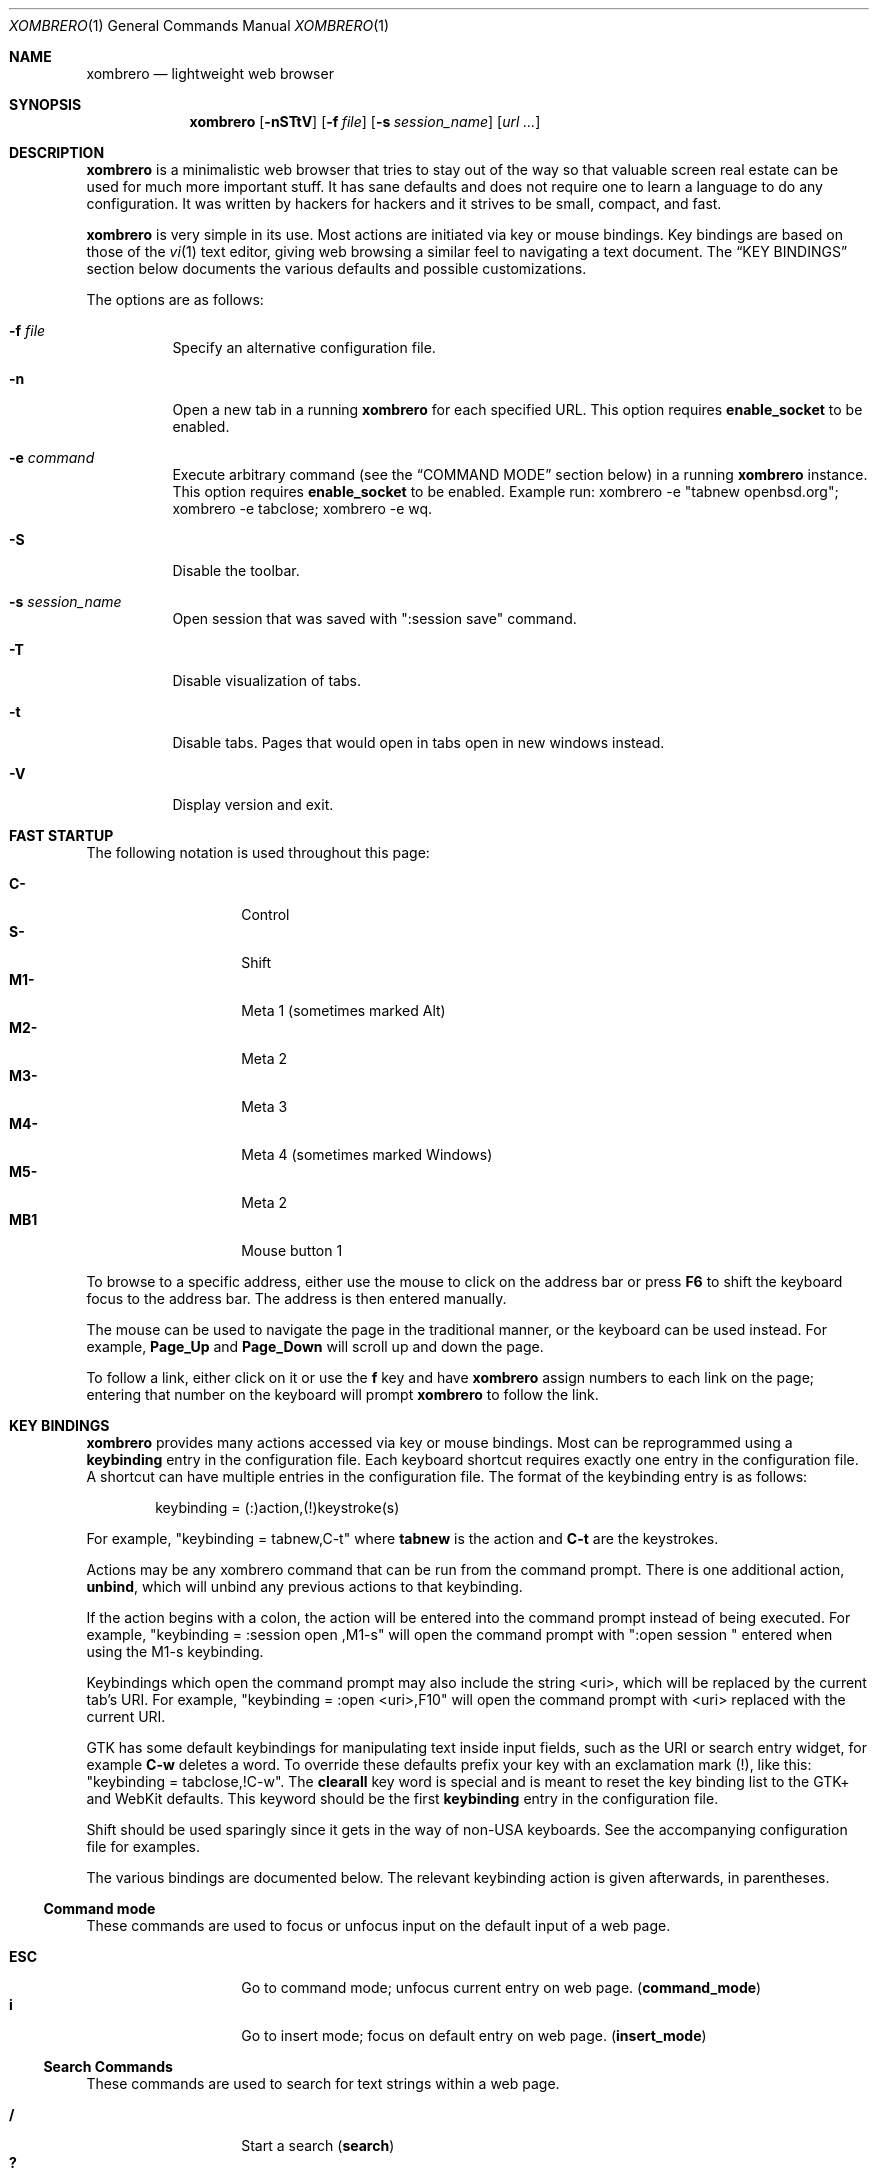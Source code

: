 .\" Copyright (c) 2010, 2011, 2012 Marco Peereboom <marco@peereboom.us>
.\" Copyright (c) 2011 Jason McIntyre <jmc@openbsd.org>
.\" Copyright (c) 2012 Josh Rickmar <jrick@devio.us>
.\"
.\" Permission to use, copy, modify, and distribute this software for any
.\" purpose with or without fee is hereby granted, provided that the above
.\" copyright notice and this permission notice appear in all copies.
.\"
.\" THE SOFTWARE IS PROVIDED "AS IS" AND THE AUTHOR DISCLAIMS ALL WARRANTIES
.\" WITH REGARD TO THIS SOFTWARE INCLUDING ALL IMPLIED WARRANTIES OF
.\" MERCHANTABILITY AND FITNESS. IN NO EVENT SHALL THE AUTHOR BE LIABLE FOR
.\" ANY SPECIAL, DIRECT, INDIRECT, OR CONSEQUENTIAL DAMAGES OR ANY DAMAGES
.\" WHATSOEVER RESULTING FROM LOSS OF USE, DATA OR PROFITS, WHETHER IN AN
.\" ACTION OF CONTRACT, NEGLIGENCE OR OTHER TORTIOUS ACTION, ARISING OUT OF
.\" OR IN CONNECTION WITH THE USE OR PERFORMANCE OF THIS SOFTWARE.
.\"
.Dd $Mdocdate: August 23 2012 $
.Dt XOMBRERO 1
.Os
.Sh NAME
.Nm xombrero
.Nd lightweight web browser
.Sh SYNOPSIS
.Nm xombrero
.Bk -words
.Op Fl nSTtV
.Op Fl f Ar file
.Op Fl s Ar session_name
.Op Ar url ...
.Ek
.Sh DESCRIPTION
.Nm
is a minimalistic web browser that tries to stay out of the way so that
valuable screen real estate can be used for much more important stuff.
It has sane defaults and does not require one to learn a language to do any
configuration.
It was written by hackers for hackers
and it strives to be small, compact, and fast.
.Pp
.Nm
is very simple in its use.
Most actions are initiated via key or mouse bindings.
Key bindings are based on those of the
.Xr vi 1
text editor,
giving web browsing a similar feel to navigating a text document.
The
.Sx KEY BINDINGS
section below documents the various defaults and possible customizations.
.Pp
The options are as follows:
.Bl -tag -width Ds
.It Fl f Ar file
Specify an alternative configuration file.
.It Fl n
Open a new tab in a running
.Nm
for each specified URL.
This option requires
.Cm enable_socket
to be enabled.
.It Fl e Ar command
Execute arbitrary command (see the
.Sx COMMAND MODE
section below) in a running
.Nm
instance. This option requires
.Cm enable_socket
to be enabled. Example run: xombrero -e "tabnew openbsd.org"; xombrero -e
tabclose; xombrero -e wq.
.It Fl S
Disable the toolbar.
.It Fl s Ar session_name
Open session that was saved with ":session save" command.
.It Fl T
Disable visualization of tabs.
.It Fl t
Disable tabs.
Pages that would open in tabs open in new windows instead.
.It Fl V
Display version and exit.
.El
.Sh FAST STARTUP
The following notation is used throughout this page:
.Pp
.Bl -tag -width Ds -offset indent -compact
.It Cm C-
Control
.It Cm S-
Shift
.It Cm M1-
Meta 1 (sometimes marked Alt)
.It Cm M2-
Meta 2
.It Cm M3-
Meta 3
.It Cm M4-
Meta 4 (sometimes marked Windows)
.It Cm M5-
Meta 2
.It Cm MB1
Mouse button 1
.El
.Pp
To browse to a specific address,
either use the mouse to click on the address bar
or press
.Cm F6
to shift the keyboard focus to the address bar.
The address is then entered manually.
.Pp
The mouse can be used to navigate the page in the traditional manner,
or the keyboard can be used instead.
For example,
.Cm Page_Up
and
.Cm Page_Down
will scroll up and down the page.
.Pp
To follow a link,
either click on it or use the
.Cm f
key and have
.Nm
assign numbers to each link on the page;
entering that number on the keyboard will prompt
.Nm
to follow the link.
.Sh KEY BINDINGS
.Nm
provides many actions accessed via key or mouse bindings.
Most can be reprogrammed using a
.Cm keybinding
entry in the configuration file.
Each keyboard shortcut requires exactly one entry in the configuration file.
A shortcut can have multiple entries in the configuration file.
The format of the keybinding entry is as follows:
.Pp
.D1 keybinding = (:)action,(!)keystroke(s)
.Pp
For example, "keybinding = tabnew,C-t" where
.Cm tabnew
is the action and
.Cm C-t
are
the keystrokes.
.Pp
Actions may be any xombrero command that can be run from the command
prompt.
There is one additional action,
.Cm unbind ,
which will unbind any previous actions to that keybinding.
.Pp
If the action begins with a colon, the action will be entered into the
command prompt instead of being executed.
For example, "keybinding = :session open ,M1-s" will open the command
prompt with ":open session " entered when using the M1-s keybinding.
.Pp
Keybindings which open the command prompt may also include the string
<uri>, which will be replaced by the current tab's URI.
For example, "keybinding = :open <uri>,F10" will open the command
prompt with <uri> replaced with the current URI.
.Pp
GTK has some default keybindings for manipulating text inside input
fields, such as the URI or search entry widget, for example
.Cm C-w
deletes a word. To override these defaults prefix your key with an
exclamation mark (!), like this: "keybinding = tabclose,!C-w".
The
.Cm clearall
key word is special and is meant to reset the key binding list to the GTK+
and WebKit defaults.
This keyword should be the first
.Cm keybinding
entry in the configuration file.
.Pp
Shift should be used sparingly since it gets in the way of non-USA keyboards.
See the accompanying configuration file for examples.
.Pp
The various bindings are documented below.
The relevant keybinding action is given afterwards, in parentheses.
.Ss Command mode
These commands are used to focus or unfocus input on the default input of a web
page.
.Pp
.Bl -tag -width Ds -offset indent -compact
.It Cm ESC
Go to command mode; unfocus current entry on web page.
.Pq Cm command_mode
.It Cm i
Go to insert mode; focus on default entry on web page.
.Pq Cm insert_mode
.El
.Ss Search Commands
These commands are used to search for text strings within a web page.
.Pp
.Bl -tag -width Ds -offset indent -compact
.It Cm /
Start a search
.Pq Cm search
.It Cm \&?
Start a backwards search
.Pq Cm searchb
.It Cm n
Next item matching search
.Pq Cm searchnext
.It Cm N
Previous item matching search
.Pq Cm searchprev
.El
.Ss Focus Commands
These commands are used to shift the focus of
.Nm
from one area to another.
.Pp
.Bl -tag -width Ds -offset indent -compact
.It Cm F6
Focus on address bar
.Pq Cm focusaddress
.It Cm F7
Focus on search entry
.Pq Cm focussearch
.El
.Ss Command Aliases
These commands allow the user to map specific actions to specific keys.
.Pp
.Bl -tag -width Ds -offset indent -compact
.It Cm F1
Alias for "help"
.It Cm F2
Alias for "proxy toggle"
.It Cm F4
Alias for "toplevel toggle"
.El
.Ss Prompt Aliases
These commands allow the user to open a prompt.
These can be useful when the
.Fl S
option is used.
.Pp
.Bl -tag -width Ds -offset indent -compact
.It Cm F9
Alias for ":open "
.It Cm F10
Alias for ":open <uri>"
.It Cm F11
Alias for ":tabnew "
.It Cm F12
Alias for ":tabnew <uri>"
.El
.Ss Navigation Commands
These commands allow the user to navigate web pages and,
to some extent,
control the browser.
.Pp
.Bl -tag -width "Space, C-f, PageDownXXX" -offset indent -compact
.It Cm F5, C-r, C-l
Reload page
.Pq Cm reload
.It Cm BackSpace, M-Left
Previous page
.Pq Cm goback
.It Cm S-BackSpace, M-Right
Forward page
.Pq Cm goforward
.It Cm j, Down
Next line on page
.Pq Cm scrolldown
.It Cm k, Up
Previous line on page
.Pq Cm scrollup
.It Cm G, End
Bottom of page
.Pq Cm scrollbottom
.It Cm gg, Home
Top of page
.Pq Cm scrolltop
.It Cm Space, C-f, PageDown
Page down
.Pq Cm scrollpagedown
.It Cm C-b, Page_Up
Page up
.Pq Cm scrollpageup
.It Cm l, Right
Page right
.Pq Cm scrollright
.It Cm h, Left
Page left
.Pq Cm scrollleft
.It Cm $
Page far right
.Pq Cm scrollfarright
.It Cm 0
Page far left
.Pq Cm scrollfarleft
.It Cm M-f
Favorites
.Pq Cm fav
.It Cm M-j
Cookie jar
.Pq Cm cookiejar
.It Cm M-d
Download manager
.Pq Cm dl
.It Cm C-p
Print page
.Pq Cm print
.It Cm M-h
Global history
.Pq Cm history
.It Cm C-j
Toggle JavaScript enabled for FQDN
.Pq Cm js
.It Cm C-s
Toggle source view
.Pq Cm togglesrc
.It Cm M-c
Toggle cookie enabled for FQDN
.Pq Cm cookie
.It Cm M-p
Toggle plugins enabled for FQDN
.Pq Cm plugin
.El
.Ss Tab Manipulation
.Nm
supports tabbed browsing.
That is, web pages may be opened in separate tabs,
allowing the user to quickly move from one page to another,
and back.
These commands then are used to create, destroy, and move between tabs.
.Pp
.Bl -tag -width "C-plus, C-equalXXX" -offset indent -compact
.It Cm C-MB1
Open new tab with the clicked link
.It Cm C-t
Create new tab with focus in URL entry
.Pq Cm tabnew
.It Cm C-T
Create new tab with focus in URL entry as the last tab in the browser
.Pq Cm 999tabnew
.It Cm C-w
Destroy current tab
.Pq Cm tabclose
.It Cm U
Undo close tab
.Pq Cm tabundoclose
.It Cm C-Left, C-Page_Up
Go to the previous tab
.Pq Cm tabprevious
.It Cm C-Right, C-Page_Down
Go to the next tab
.Pq Cm tabnext
.It Cm C-[1..9]
Jump to page
.Ar N
.Pq Cm tabnext [1..9]
.It Cm C-<
Jump to first page
.Pq Cm tabfirst
.It Cm C->
Jump to last page
.Pq Cm tablast
.It Cm C-minus
Zoom out by 4%
.Pq Cm focusout
.It Cm C-plus, C-equal
Zoom in by 4%
.Pq Cm focusin
.It Cm C-0
Set zoom level to 100%
.Pq Cm focusreset
.El
.Ss Yanking and pasting
These commands copy and paste text to and from the clipboard.
.Pp
.Bl -tag -width Ds -offset indent -compact
.It Cm p
Paste the contents of the clipboard into the address bar
.Pq Cm pasteuricur
.It Cm P
Paste the contents of the clipboard into a new tab
.Pq Cm pasteurinew
.It Cm y
Yank the current URL into the clipboard
.Pq Cm yankuri
.El
.Ss Hyperlink Following
This allows the user to follow hyperlinks
without using a mouse.
Enter the corresponding number to follow the link.
Alternatively one can type the name of the link and when there are no more
possibilities
.Nm
will follow the link.
.Pp
.Bl -tag -width Ds -offset indent -compact
.It Cm f, '.'
Highlight all links and prefix them with a number.
.Pq Cm hinting
.It Cm F, ','
Highlight all links and prefix them with a number but open in a new tab.
.Pq Cm hinting_newtab
.El
.Ss Exiting
Commands to exit the browser.
.Pp
.Bl -tag -width Ds -offset indent -compact
.It Cm C-q
Quit
.Pq Cm quitall
.El
.Ss Low-Contrast Color Scheme
These commands toggle the page style between the default CSS and a
low-contrast color scheme with light grey text on a dark grey background.
If the
.Cm userstyle
setting is changed, that stylesheet will be used instead of the
low-contrast color scheme.
.Pp
.Bl -tag -width Ds -offset indent -compact
.It Cm s
Toggle the current tab's style.
.Pq Cm userstyle
.It Cm S
Toggle the global page style mode.
Will also affect new tabs.
.Pq Cm userstyle_global
.El
.Ss Insert-mode commands
The following commands are only available when editing an input-field
.Pp
.Bl -tag -width Ds -offset indent -compact
.It Cm C-i
Edit the contents of the currently active input-element in an external editor.
.Pq Cm editelement
.El
.Sh COMMAND MODE
Command mode works in a similar fashion to the
.Xr vi 1
editor;
it is entered by typing a colon and exited by pressing Esc.
The commands and their descriptions are listed below.
.Bl -tag -width Ds -offset indent
.It Cm about , version
Display the About page.
.It Cm buffers , ls , tabs
Display the currently opened tabs and let the user switch tabs by typing
the tab number or by using the mouse.
.It Cm ca
Display CA certificates.
.It Cm cert , cert show
Download and display certificates of the domain on current tab.
.It Cm cert save
Save certificate into a local store.
The next time the site is visited it is compared against the store.
If the certificate matches,
the address bar will be blue;
if it doesn't the bar will be red.
.It Cm cookie
The
.Cm cookie
command is used to manipulate the cookie whitelist.
Used by itself it expands to
.Cm cookie show all .
.It Cm cookiejar
Show cookie jar contents.
.It Cm cookie purge
Remove all cookies from the cookie jar.
.It Cm cookie save, cookie save fqdn
Save the current fully qualified domain name (FQDN)
to the persistent whitelist.
For example,
the www.peereboom.us domain would result in saving www.peereboom.us.
.It Cm cookie save domain
Save the top level domain name to the persistent whitelist.
For example,
the www.peereboom.us domain would result in saving .peereboom.us.
.Pp
This action enables cookies if it is currently disabled for this entry.
.It Cm cookie show all
Show all persistent and session entries in the cookie whitelist.
.It Cm cookie show persistent
Show all persistent entries in the cookie whitelist.
.It Cm cookie show session
Show all session entries in the cookie whitelist.
.It Cm cookie toggle domain
Toggle cookie support for the current top level domain.
.It Cm cookie toggle, cookie toggle fqdn
Toggle cookie support for the current FQDN.
.It Cm dl
Show download manager.
.It Cm encoding Op Ar encoding
Set the current tab's encoding to
.Ar encoding
and reload the tab.
If
.Ar encoding
is not provided, the current tab's encoding is displayed.
.It Cm editsrc
Open the source for the current tab in the editor specified by the
setting
.Cm external_editor
and then check for changes to the file opened. If it is changed, the
page will be updated.
.It Cm editelement
If a text-element is currently active (<input> or <textarea>), it's
contents will be opened in the same fashion as for the command
.Cm editsrc
above
.It Cm fav
Show favorites.
.It Cm favadd Op Ar title
Add the current page to favorites.
The title can be overridden by specifying
.Ar title .
.It Cm favedit
Show favorites list and links to remove entries.
.It Cm fullscreen , f
Toggle hiding tabs and url entry toolbar.
.It Cm h , hist , history
Show global history.
.It Cm help
Show help page.
.It Cm home
Go to home URL.
.It Cm https
The
.Cm https
command is used to manipulate the items in the HTTPS force list.
Used by itself it expands to
.Cm https show all .
.It Cm https save, save fqdn
Save the FQDN to the persistent force HTTPS list.
For example,
the www.peereboom.us domain would result in saving www.peereboom.us.
.It Cm https save domain
Save the top level domain name to the persistent whitelist.
For example,
the www.peereboom.us domain would result in saving .peereboom.us.
.It Cm https show all
Show all persistent and session entries in the HTTPS force list.
.It Cm https show persistent
Show all persistent entries in the HTTPS force list.
.It Cm https show session
Shows all session entries in the HTTPS force list.
.It Cm https toggle, https toggle fqdn
Toggle this FQDN in the HTTPS force list.
.It Cm https toggle domain
Toggle the top level domain in the HTTPS force list.
.It Cm js
The
.Cm js
command is used to manipulate the JavaScript whitelist.
Used by itself it expands to
.Cm js show all .
.It Cm js save, save fqdn
Save the FQDN to the persistent whitelist.
For example,
the www.peereboom.us domain would result in saving www.peereboom.us.
.It Cm js save domain
Save the top level domain name to the persistent whitelist.
For example,
the www.peereboom.us domain would result in saving .peereboom.us.
.Pp
This action enables JavaScript if it is currently disabled for this entry.
.It Cm js show all
Show all persistent and session entries in the JavaScript whitelist.
.It Cm js show persistent
Show all persistent entries in the JavaScript whitelist.
.It Cm js show session
Show all session entries in the JavaScript whitelist.
.It Cm js toggle, js toggle fqdn
Toggle JavaScript execution for the current FQDN.
.It Cm js toggle domain
Toggle JavaScript execution for the current top level domain.
.It Cm loadimages
If the setting
.Cm auto_load_images
is disabled, load all images for current site.
.It Cm open , op , o Ar URL
Open
.Ar URL .
.It Cm plugin
The
.Cm plugin
command is used to manipulate the plugin whitelist.
Used by itself it expands to
.Cm plugin show all .
.It Cm plugin save, save fqdn
Save the FQDN to the persistent whitelist.
For example,
the www.peereboom.us domain would result in saving www.peereboom.us.
.It Cm plugin save domain
Save the top level domain name to the persistent whitelist.
For example,
the www.peereboom.us domain would result in saving .peereboom.us.
.Pp
This action enables plugins if they are currently disabled for this entry.
.It Cm plugin show all
Show all persistent and session entries in the plugin whitelist.
.It Cm plugin show persistent
Show all persistent entries in the plugin whitelist.
.It Cm plugin show session
Show all session entries in the plugin whitelist.
.It Cm plugin toggle, plugin toggle fqdn
Toggle plugin execution for the current FQDN.
.It Cm plugin toggle domain
Toggle plugin execution for the current top level domain.
.It Cm print
Print page.
.It Cm proxy
The
.Cm proxy
command is used to manipulate the currently set proxy.
Used by itself it expands to
.Cm proxy show .
.It Cm proxy show
Display the current
.Cm http_proxy
setting.
.It Cm proxy toggle
Enable or disable the proxy for
.Nm .
Note that
.Cm http_proxy
must be set before it can be toggled.
.It Cm qa , qall , quitall
Quit
.Nm .
.It Cm quit , q
Close current tab and quit
.Nm
if it is the last tab.
.It Cm restart
Restart
.Nm
and reload all current tabs.
.It Cm run_script Op Ar path_to_script
Run the script
.Ar path_to_script
with the current uri as the argument.
If
.Ar path_to_script
is not provided, the script specified by the
.Cm default_script
setting is used instead.
.It Cm script Ar filename
Run an external JavaScript script file in the current tab context.
.It Cm session , Cm session show
Display the current session name.
By default the session name is
.Dq main_session .
To create a new session use the
.Cm session save
command.
A session is defined as the lifetime of the browser application.
.It Cm session delete Ar session_name
Delete session
.Ar session_name
from persistent storage.
If
.Ar session_name
is the current session then the session will revert to
.Dq main_session .
.It Cm session open Ar session_name
Close all tabs and open session
.Ar session_name .
Going forward this session is named
.Ar session_name .
.It Cm session save Ar session_name
Save current tabs to session
.Ar session_name .
This will close the current session and going forward this session is named
.Ar session_name .
.It Cm set
The
.Cm set
command is used to inspect, clear or change runtime options.
There are 3 methods to use
.Cm set .
When used by itself as
.Dq Cm :set
the command displays all options as currently set.
.Pp
To set a value use
.Dq Cm :set Ao Ar option Ac Ns = Ns Aq Ar value .
For example,
.Dq Cm :set http_proxy=http://127.0.0.1:8080 .
.Pp
To clear a value use
.Dq Cm :set Ao Ar option Ac Ns = .
For example,
.Dq Cm :set http_proxy= .
.Pp
Note, not all options can be set at runtime.
.It Cm stats
Show blocked cookie statistics.
These statistics vary based on settings and are not persistent.
.It Cm statustoggle , statust
Toggle status bar.
.It Cm stop
Stop loading the current web page.
.It Cm tabclose
Close current tab.
.It Cm tabhide
Hide tabs.
.It Cm tabnew , tabedit Op Ar URL
Create a new tab and optionally open provided
.Ar URL .
.It Cm tabnext
Go to the next tab.
.It Cm tabonly
Close all tabs except the currently focused one.
.It Cm tabprevious
Go to the previous tab.
.It Cm tabshow
Show tabs in GUI.
.It Cm toplevel , toplevel toggle
Toggle the top level domain name cookie and JS session whitelist.
This is to enable/disable short lived full site functionality without
permanently adding the top level domain to the persistent whitelist.
.It Cm urlhide , urlh
Hide url entry and toolbar.
.It Cm urlshow , urls
Show url entry and toolbar.
.It Cm userstyle Op Ar stylesheet
Toggle the current tab between using the custom stylesheet
.Ar stylesheet
and the page's default CSS.
If
.Ar stylesheet
is not provided, the stylesheet specified by the
.Cm userstyle
setting will be used.
This
.Cm userstyle
setting is set by default to a low-contrast color scheme.
.Pp
Additional stylesheets may be used in addition to that set by
.Cm userstyle
by specifying additional keybindings.
For example,
.Pp
.D1 keybinding = userstyle ~/style.css,v
.D1 keybinding = userstyle_global ~/style.css,V
.Pp
will map toggling between ~/style.css to the v and V keys while
keeping the stylesheet specified by
.Cm userstyle
mapped to the s and S keys.
.It Cm userstyle_global Op Ar stylesheet
Same as the
.Cm userstyle
command but affects all open tabs and newly created tabs will use
this style.
.It Cm w
Save open tabs to current session.
The tabs will be restored next time the session is opened.
See the session command for additional details.
.It Cm wq
Save open tabs and quit.
The tabs will be restored next time the session is opened.
See the
.Cm session
command for more details.
.El
.Sh BUFFER COMMANDS
In addition to shortcuts and commands
.Nm
provides buffer commands. Buffer commands are short, multi character
vi-like commands, often requiring an argument. Partial buffer commands
are
displayed in the buffer command statusbar element (see
.Cm statusbar_elems ) .
Pressing Esc or switching to another tab cancels a partially entered
buffer command. In the following list
.Cm arg
denotes the argument a buffer command accepts. Buffer commands are
defined as extended regular expressions.
Note that if a character is used as a shortcut it will not be interpreted
as the beginning of a buffer command. This is the case with
.Cm 0 .
.Pp
.Bl -tag -width "['][a-zA-Z0-9]XXX" -offset indent -compact
.It Cm gg
go to the top of the page
.It Cm gG
go to the bottom of the page
.It Cm [0-9]+%
go to the
.Cm arg
percent of the page
.It Cm zz
go to 50% of the page
.It Cm [0-9]*gu
go
.Cm arg
levels up. If
.Cm arg
is missing, 1 is assumed. Going a
level up means going to a URI obtained from the current one by removing
the last slash ('/') character and everything that follows it
.It Cm gU
go to the root level, i.e. going up as many levels as possible.
.It Cm gh
open the home page in the current tab
.It Cm m[a-zA-Z0-9]
set a mark denoted by
.Cm arg
at the current page position. These marks behave like those in vi or
less.
.It Cm ['][a-zA-Z0-9']
go to the position where mark
.Cm arg
was set. The special mark "'" points to the previous page position, after a
"gg", "gG", "zz", "%" or "'" buffer command.
.It Cm M[a-zA-Z0-9]
set the current uri as quickmark
.Cm arg
.It Cm go[a-zA-Z0-9]
open the uri marked as quickmark
.Cm arg
in the current tab
.It Cm gn[a-zA-Z0-9]
open the uri marked as quickmark
.Cm arg
in a new tab
.It Cm [0-9]+t
activate tab number
.It Cm g0
go to first tab
.It Cm g$
go to last tab
.It Cm [0-9]*gt
go to the
.Cm arg
next tab
.It Cm [0-9]*gT
go to the
.Cm arg
previous tab
.Cm arg
.It Cm ZZ
quit
.Nm
.It Cm ZR
restart
.Nm
.It Cm zi
zoom in by 4%
.It Cm zo
zoom out by 4%
.It Cm z0
set zoom level to 100%
.It Cm [0-9]+Z
set zoom level to
.Cm arg
%
.El
.Sh QUICKMARKS
Quickmarks are like bookmarks, except they are referred to by a single
character (a letter or a digit), instead of a longer name. See the
.Cm M[a-zA-Z0-9] ,
.Cm go[a-zA-Z0-9]
and
.Cm gn[a-zA-Z0-9]
buffer commands for usage. Quickmarks are stored in
.Pa ~/.xombrero/quickmarks
and are saved automatically after each
.Cm M[a-zA-Z0-9]
buffer command.
.Sh ABOUT SCREENS
The about screens are internally generated web pages by
.Nm
for user interaction.
These are entered in the address bar and the format is
.Cm about:screen
where screen is the desired screen to display.
For example about:favorites.
Any about screen can be used as the home page as specified by
.Cm home
in the configuration file.
.Pp
.Bl -tag -width "downloadsXXX" -offset indent -compact
.It Cm about
show the about screen
.It Cm blank
show a blank screen
.It Cm cookiewl
show the cookie whitelist screen
.It Cm cookiejar
show the cookiejar screen
.It Cm downloads
show the downloads screen
.It Cm favorites
show the favorites screen
.It Cm help
show the help web page
.It Cm history
show the history screen
.It Cm jswl
show the JavaScript whitelist screen
.It Cm plwl
show the plugin whitelist screen
.It Cm set
show the settings screen
.It Cm stats
show the statistics screen
.El
.Sh WHITELISTS
This section describes advanced usage settings.
Most users should use
.Cm browser_mode
instead to setup
.Nm
and skip over this section.
.Pp
.Nm
has a number of whitelists to control blocking cookies and JavaScript
execution for FQDNs or domains.
When properly enabled these whitelists require either the FQDN or top level
domain to exist in the whitelists in order to allow cookies to be stored or
JavaScript to execute.
Both JavaScript and cookies have two whitelists associated with them.
The whitelists are called session and persistent.
Items in the session whitelists are only allowed for the lifetime of the
.Nm
instance.
Items in the persistent whitelists are stored on disk and are restored
upon restarting.
.Pp
Setting up the whitelists is a little tricky due to intricacies of WebKit.
In fact the semantics are different for cookies and JavaScript.
.Pp
Cookie whitelist requires the following configuration to be set:
.Pp
.Bl -tag -width "enable_cookie_whitelistXXX" -offset indent -compact
.It Cm cookies_enabled
This is a WebKit setting and must be set to
.Pa 1
(ENABLED)
in order to be able to use a
cookie whitelist.
.It Cm enable_cookie_whitelist
This needs to be set to
.Pa 1
to enable the cookie whitelist functionality.
.It Cm cookie_wl
These entries in the configuration file are the actual domains names in the
cookie whitelist.
.El
.Pp
JavaScript whitelist requires the following configuration to be set:
.Pp
.Bl -tag -width "enable_js_whitelistXXX" -offset indent -compact
.It Cm enable_scripts
This is a WebKit setting and must be set to
.Pa 0
(DISABLED)
in order to be able to use a
JavaScript whitelist.
.It Cm enable_js_whitelist
This needs to be set to
.Pa 1
to enable the JavaScript whitelist functionality.
.It Cm js_wl
These entries in the configuration file are the actual domains names in the
JavaScript whitelist.
.El
.Pp
Plugin whitelist requires the following configuration to be set:
.Pp
.Bl -tag -width "enable_plugin_whitelistXXX" -offset indent -compact
.It Cm enable_plugins
This is a WebKit setting and must be set to
.Pa 1
(ENABLED)
in order to be able to use a
plugin whitelist.
.It Cm enable_plugin_whitelist
This needs to be set to
.Pa 1
to enable the plugin whitelist functionality.
.It Cm pl_wl
These entries in the configuration file are the actual domains names in the
plugin whitelist.
.El
.Pp
See the
.Pa FILES
section for additional configuration file entries and details
that alter runtime behavior.
.Sh FILES
.Bl -tag -width "/etc/xombrero.confXXX" -compact
.It Pa ~/.xombrero.conf
.Nm
user specific settings.
.It Pa ~/.xombrero
.Nm
scratch directory.
.El
.Pp
.Nm
tries to open the user specific file,
.Pa ~/.xombrero.conf .
If that file is unavailable,
it then uses built-in defaults.
Any settings saved at runtime will be saved to the file
.Pa ~/.xombrero/runtime
and will be loaded as well.
.Pp
The format of the file is \*(Ltkeyword\*(Gt = \*(Ltsetting\*(Gt.
For example:
.Pp
.Dl http_proxy = http://127.0.0.1:8080
.Pp
Enabling or disabling an option is done by using 1 or 0 respectively.
.Pp
The file supports the following keywords:
.Pp
.Bl -tag -width "enable_cookie_whitelistXXX" -offset indent -compact
.It Cm alias
Defines an alias for a given URL, so that the URL is loaded when the alias is
entered in the address bar.
If the aliased URL includes a %s format specifier, then any argument given after
the alias on the address bar is substituted.
For example, if g,http://www.google.com/search?q=%s is defined as an alias,
then the URL http://www.google.com/search?q=foo is loaded when navigating to
"g foo".
.It Cm allow_insecure_content
If set, all content referenced by a page will be loaded.
If unset, encrypted pages will refuse to load content that is linked
from an insecure location.
.It Cm allow_insecure_scripts
If set, all scripts referenced by a page will be loaded and run using
the current javascript policy.
If unset, encrypted pages will refuse to run scripts that are linked
from an insecure location.
.It Cm allow_volatile_cookies
If set cookies are stored in the session cache but will be discarded once
.Nm
exits.
Unfortunately enabling this does allow for some limited tracking on the web.
.It Cm anonymize_headers
If set, HTTP headers taken from the
.Lk https://www.bitrig.org/ "Bitrig website"
will be used to feed additional values to the
.Nm xombrero
HTTP header settings.
Currently only the User-Agent and Http-Accept headers are modified,
corresponding to the
.Cm user_agent
and
.Cm http_accept
settings, respectively.
These headers are set after any header settings are read in from your
.Cm ~/.xombrero.conf .
Default is 0.
.It Cm append_next
When set a new tab is appended after the current tab instead of being appended
as the last tab.
.It Cm auto_load_images
If disabled, images will not be loaded automatically.
.It Cm autofocus_onload
When set a tab that is loaded will attempt to autofocus the default input
entry.
This is only done for tabs that are currently visible.
.It Cm browser_mode
The
.Nm
browser has 3 default operating modes:
.Pa normal
(the default),
.Pa whitelist
and
.Pa kiosk .
In the
.Pa normal
mode the browser allows all cookies, plugins and JavaScript as any other
browser would.
This means that all cookies are saved to persistent storage and that all
JavaScript and plugins run.
.Pp
On the other hand, using the
.Pa whitelist
mode enables whitelists.
This requires the user to add all the required
.Pa cookie_wl ,
.Pa js_wl
and
.Pa pl_wl
items.
If a domain does not appear in the whitelists
.Nm
disallows cookies, JavaScript and plugin execution.
If insecure web content or scripts are referenced by a secure website,
they will be blocked from loading or running.
.Pp
In
.Pa kiosk
mode the browse works just like
.Pa normal
mode however the toolbar only has the backward, forward and home button.
.Pp
This setting must be the first entry in
.Pa ~/.xombrero.conf
because it sets advanced settings that can be overridden later in the file.
See the default config file for more details.
.It Cm cmd_alias
This setting is used to define an alias for a command.
The syntax of this setting is
.Pa cmd_alias = alias,cmd .
For example, if you wanted to set an alias for the
.Pa tabnew
command to
.Pa tn ,
add the line
.Pa cmd_alias = tn,tabnew
to your
.Pa ~/.xombrero.conf .
This setting may not begin with a number.
.It Cm cmd_font
Set the command prompt font.
E.g.
.Pa cmd_font = monospace normal 9 .
.It Cm color_visited_uris
When enabled (the default)
.Nm
will color visited links. This is done while the web page loads using
JavaScript, rather than WebKit's (broken, see bug #51747) built-in
facility for coloring visited links. The JavaScript approach is
(probably) slower and is not consistent across tabs (unless the tabs are
reloaded), but has the advantage of not leaking history data to web
pages (see http://wtikay.com/docs/details.html).
.It Cm cookie_policy
This field delineates the cookie policy.
Possible values are: no3rdparty, reject 3rd party cookies.
accept, accept all cookies.
reject, reject all cookies.
.It Cm cookie_wl
This is a cookie whitelist item.
Use multiple times to add multiple entries.
Valid entries are for example *.moo.com and the equivalent .moo.com.
This matches both moo.com, as well as all subdomains.
A fully qualified host is also valid and is for example www.moo.com or
moo.com.
Fully qualified hosts do not modify whitelist settings for any
subdomains.
.Pp
Unix extended regular expressions may also be used to match any set of
FQDNs.
Regular expressions must begin with the prefix "re:".
As an example, the regular expression equivalent to moo.com would be
.Pa ^moo\.com$ ,
and the equivalent to .moo.com would be
.Pa ^(.*\.)*moo\.com$ .
If using regular expressions for whitelist items, be careful to not
accidentally match other domains;
you will almost always want to add the ^ and $ characters to the
beginning and end of the regex so that, for example,
.Pa moo\.com
would not match not-moo.com.
.It Cm cookies_enabled
Enable cookies.
.It Cm ctrl_click_focus
Give focus in newly created tab instead of opening it in the background.
.It Cm custom_uri
This setting provides the ability to run custom executables for
special URIs.
The syntax for this setting is
.Pa custom_uri\ =\ protocol,command .
The URI is passed as a single argument to
.Pa command
to be parsed and executed.
.Pp
For example, to add the ability to use custom
.Pa mailto
URIs, add the setting
.Pa custom_uri = mailto,command
where
.Pa command
is a program that will parse the
.Pa mailto
URI and open your mail client.
.It Cm default_script
Path to the script used as the default value for the run_script
command.
.It Cm default_zoom_level
Set the default browsing zoom level.
.It Cm do_not_track
Sets the HTTP Do Not Track header to tell sites that you wish to be
opted-out of 3rd-party tracking for the use of behavioral advertising.
Not all sites currently support this header, and this is only a
suggestion of a user preference.
Sites may still perform 3rd-party tracking even when this feature is
enabled.
.It Cm download_dir
Locations where files are downloaded to.
This directory must exist and
.Nm
validates that during startup.
.It Cm download_mode
Controls how downloads are handled.
Possible values are:
.Bd -literal -offset indent
start - automatically start download.
ask   - ask user for confirmation.
add   - add to downloadmanager, but
        do not start.
.Ed
The default is "start".
.It Cm download_notifications
When enabled a message is shown when downloads are finished.
Default is 0.
.It Cm enable_autoscroll
When enabled clicking MB3 will spawn the autoscroll ball, scrolling can
then proceed by dragging the mouse away from the ball.
.It Cm enable_cookie_whitelist
When enabled all cookies must be in the whitelist or they are rejected.
Additionally whitelisted cookies also enable HTML5 local storage for the
domain.
.It Cm enable_cache
When enabled (disabled by default), web content will be cached into
memory.
.It Cm enable_favicon_entry
When enabled (the default)
.Nm
displays the favicon of the web page at the URI entry. This setting
affects both
.Cm normal
and
.Cm compact
tabs.
.It Cm enable_favicon_tabs
When enabled (disabled by default)
.Nm
displays favicons at each tab. This setting only affects
.Cm compact
tabs.
.It Cm enable_js_autorun
Enables support for autorunning JavaScript after page loads.  When
enabled,
.Pa ~/.xombrero/js/
will be searched for
.Pa default.js
and
.Pa host.domain.js .
If
.Pa host.domain.js
does not exist,
.Pa domain.js
will be tried instead.  The content of the both default and
host/domain files are read and executed on each page load.
Default is 1.
.Pp
As an example, if you add the line
.Pa alert("Hello, world");
to your
.Pa default.js ,
a pop-up displaying "Hello, world" will be shown on every page reload.
While not useful, any javascript can be run through this mechanism,
making it useful for global or site-specific modifications.
.It Cm enable_js_whitelist
When enabled all domains must be in the js whitelist in order to run Java
Script.
NOTE: Make sure
.Cm enable_scripts
is set to 0.
.It Cm enable_plugin_whitelist
When enabled all domains must be in the plugin whitelist in order to run
plugins.
NOTE: Make sure
.Cm enable_plugins
is set to 0.
.It Cm enable_plugins
Enable external plugins such as Flash and Java.
.It Cm enable_strict_transport
Enable support for the Strict-Transport-Security HTTP-header.
When enabled, sites that set this flag will only be visited via HTTPS.
Default value is 1
.It Cm enable_scripts
Enable Java Script.
.It Cm enable_socket
When enabled the first instance of
.Nm
will create a socket in the
.Pa ~/.xombrero
directory.
Using the -n url option on subsequent
.Nm
invocations will cause the specified URL to be loaded in a new tab.
Only a user with identical UID and GID can use this option.
.It Cm enable_localstorage
Enable html5 Local Storage.
.It Cm enable_spell_checking
Enables spell checking. Preferred languages can be set using
.Cm spell_check_languages
option.
.It Cm encoding
Set the default encoding.
E.g.
.Pa encoding = ISO-8859-1 .
.It Cm external_editor
Set which editor to use for external editing.
the string <file> will be replaced by the current filename.
E.g.
.Pa external_editor = gvim -f <file>
Note!
.Cm xombrero
relies on the editor
.Pa not forking
into the background.
.It Cm fancy_bar
Enables a backward, forward, and stop button to the toolbar.
Additionally if
.Cm search_string
is set it'll enable an entry box for searches.
.It Cm force_https
This setting is used to define the domains of sites that should be
only accessed over the HTTPS scheme.
Any requests to these domains over HTTP will be rewritten to use HTTPS
instead.
See
.Cm cookie_wl
for semantics.
.It Cm gnutls_priority_string
If set, this string sets the G_TLS_GNUTLS_PRIORITY environmental
variable to define the GnuTLS priority string that is used when
initializing the GnuTLS session.
This may be used to change the supported TLS/SSL versions and the
ciphers that are used when making HTTPS connections.
.Pp
Full details on how to modify this setting may be found in the GnuTLS
documentation, Section 8.9: Priority Strings.
For example, to disable the 128-bit RC4 cipher, change this setting to
.Pa NORMAL:!ARCFOUR-128 .
.Pp
If your glib-networking package is older than version 2.33.10, or if
the G_TLS_GNUTLS_PRIORITY environmental variable is already set, this
setting has no effect.
.It Cm guess_search
When enabled
.Nm
will try to guess if the string you entered, in the URI entry widget or
the command widget, is term you want to search for using search_string
(see above).
If the string does not contain a dot nor a slash, is not a
path to a local file and does not resolves to an IP then it is assumed
to be a search term.
.It Cm gui_mode
To simplify configuring
.Nm
allows you pick between two GUI modes:
.Pa classic
(the default) and
.Pa minimal .
In the
.Pa classic
mode the GUI looks similar to that of most mainstream browsers. While in
.Pa minimal
mode the GUI looks more vi-like. One can get a GUI between the two by
tweaking the low-level GUI settings found under the advanced GUI setting
section in the configuration file.
.It Cm history_autosave
When enabled
.Nm
will save all command and search history.
Upon restarting
.Nm
the saved command and search history will be restored.
.It Cm home
Homepage in URL format.
.It Cm http_proxy
Proxy server in URL format.
.Nm
overrides
.Cm http_proxy
if it is specified as an environment variable.
It must be noted that on older Webkit versions one MUST use an IP address and
not a FQDN.
This works as expected with Webkit 1.4.2.
.Pp
If using libsoup 2.42.2 or newer, one may use a socks proxy directly.
For example:
.Bd -literal -offset indent
http_proxy = socks5://127.0.0.1:9050
.Ed
Otherwise, an intermediary tool, such as polipo or tsocks, must be used.
.It Cm http_accept
If set, the HTTP Accept header will be modified for each text/html request.
If this setting is set multiple times, the Accept header will be changed
in a round-robin order for every text/html request on a tab.
Because this setting rotates through Accept headers on each text/html
request, a single page may rotate through more than one Accept header
if multiple text/html requests are made.
.Pp
Please be aware that not all websites report browser headers correctly.
Most notably, EFF's panopticlick service also reports the HTTP
Accept-Encoding headers on the same line as the Accept headers.
If you are trying to find the headers of another browser to model that
browser's fingerprint, it is recommended to not use panopticlick for
this reason.
.Pp
Note that this setting only rewrites the Accept header for text/html
requests.  Other requests will use WebKit's default  Accept header.
.It Cm http_proxy_starts_enabled
If set to 0, the http_proxy will be disabled at startup. The user can later
enable the proxy with the
.Cm proxy toggle
command or keybinding.
.It Cm icon_size
Permits icon sizes to be changed if
.Cm fancy_bar
is enabled.
Size 1 is small; 2 is normal; 3 through 6 are progressively larger.
.It Cm include_config
This must be a path to another configuration file.
Configuration files are usually read from top to bottom, however, if
this option is set,
.Nm
will begin reading the included file at this location and continue
reading the rest of the configuration after the included file has
finished being read.
.Pp
Any simple settings set before the include may
be overridden by settings in the included file, and any simple
settings set in the included file may be overridden later by settings
after the include or at runtime using the
.Cm :set
command.
However, database settings (for example,
.Cm cookie_wl , js_wl , pl_wl ,
and
.Cm keybinding )
are only ever added to the database, and so the order of an included
configuration file is not pertinent to these database settings.
.Pp
This feature is likely best used as the last item in
.Pa ~/.xombrero.conf .
.It Cm js_auto_open_windows
If enabled, javascripts will be allowed to automatically open windows
based on the current
.Cm browser_mode .
If disabled, it will never be allowed.  The default setting is 1 (enabled).
.It Cm js_wl
This is a JavaScript whitelist item.
See
.Cm cookie_wl
for semantics and more details.
.It Cm max_connections
The maximum number of connections that
.Nm
can open at once.
.It Cm max_host_connections
The maximum number of connections that
.Nm
can open at once to a given host.
.It Cm mime_type
Sets an action for a specific or default MIME type.
For example, to download and view a pdf using kpdf set
.Pa mime_type = application/pdf,kpdf .
To set a default value use *, for example,
.Pa mime_type = video/*,mplayer .
Note that the action is only passed the URL and not all applications are
capable of dealing with a URL and therefore one might have to create a wrapper
script to download the content first.  Alternatively one can add the
.Pa @
in front of the MIME type to indicate "download first".
For example,
.Pa mime_type = @application/pdf,xpdf .
When
.Pa @
is use the file will be downloaded to the
.Pa download_dir
before the MIME handler is called.
.Pp
The special binary name "donothing" may be used to ignore a MIME type
without displaying any warnings from being unable to execute the
binary.
.It Cm oops_font
Set the font used to display error messages.
E.g.
.Pa oops_font = monospace normal 9 .
.It Cm pl_wl
This is a plugin whitelist item.
See
.Cm cookie_wl
for semantics and more details.
.It Cm preload_strict_transport
If enabled, a preloaded list of sites which set the HTTP Strict
Transport Security header will be used to automatically set the
.Cm force_https
setting for these sites.
This is used to prevent SSL stripping attacks when first visiting
these sites, before they have been added to the strict-transport file.
This list is comprised of domains chosen by the
.Nm
authors, as well as domains included in Chromium's preloaded HSTS
list.
Default is 1.
.It Cm read_only_cookies
Mark cookies file read-only and discard all cookies once the session is
terminated.
.It Cm refresh_interval
Refresh interval while in the download manager.
The default is 10.
.It Cm referer
Control how
.Dq referer
is handled in http-requests.
.Bd -literal -offset indent
always      - always send referer
never       - never send referer
same-domain - only send referer if it's
              for the same public suffix - this means that
              it's OK for subdomains to refer to each other
same-fqdn   - only send referer if it's FQDN match
.Ed
Any other value that is also a valid URL will use this
custom value as referer. (E.g. you could set it to http://no-referer.com)
The default value is
.Dq always .
.It Cm resource_dir
Directory that contains various
.Nm
resources such as icons.
This is OS-specific and should be handled by the porter.
.It Cm save_global_history
If set the global history will be saved to
.Pa ~/.xombrero/history
when quitting
and restored at startup.
See the
.Sx KEY BINDINGS
section above for how the global history is accessed.
Global history is not saved to disk by default.
.It Cm save_rejected_cookies
Saves rejected cookies in cookie format in {work_dir}/rejected.txt.
All cookies are saved and unlike a cookie jar they are never replaced.
Make sure there is enough disk space to enable this feature.
.It Cm search_string
Default search engine string.
See the
.Pa xombrero.conf
file for details.
.It Cm session_autosave
Enable session auto-saving when changing state (e.g. adding or removing a tab).
The session name is what is currently in use and is described in the
.Cm session save
and
.Cm session open
commands.
.It Cm session_timeout
This value is the time that is added in seconds to a session cookie.
.It Cm show_tabs
Enable or disable showing tabs.
.It Cm show_url
Enable or disable showing the url and toolbar.
.It Cm show_scrollbars
Enable or disable the showing of the horizontal and vertical scrollbars.
Disabling this setting requires GTK3.
.It Cm show_statusbar
Enable or disable showing the status bar.
.It Cm single_instance
If set and
.Cm enable_socket
is enabled only one
.Nm
will be permitted to run.
If there is a URL specified it will be opened in a new tab in the already
running
.Nm
session.
.It Cm spell_check_languages
The languages to be used for spell checking, separated by commas. For example,
en_US.
.It Cm ssl_ca_file
If set to a valid PEM file
all server certificates will be validated against it.
The URL bar will be colored green (or blue when saved) when the certificate is
trusted and yellow when untrusted.
.Pp
If
.Cm ssl_ca_file
is not set, the URL bar will be colored red if the certificate has not
been saved, or blue if it has been saved.
.Pp
WebKit only supports a single PEM file.
Many OS' or distributions have many PEM files.
One can simply concatenate all separate files into one large one.
E.g.
.Cm for i in `ls`; do cat $i >> cert.pem; done
and use the resulting cert.pem file as the input to
.Cm ssl_ca_file .
It is advisable to periodically recreate the cert.pem file.
.It Cm ssl_strict_certs
If this value is set connections to untrusted sites will be aborted.
This value is only used if
.Cm ssl_ca_file
is set.
.It Cm statusbar_elems
Define the components of the status bar. The possible components are:
.Bd -literal -offset indent
| - separator
P - page progress percent
p - proxy enabled/disabled
B - buffer command
Z - page zoom level
T - current tab number
.Ed
The default is "BP".
These components show nothing if there is nothing worth showing, like
zoom amount 100%.
.It Cm statusbar_font
Set the status bar font.
E.g.
.Pa statusbar_font = monospace normal 9 .
.It Cm statusbar_style
Set the status bar style to either
.Cm url
- display the current url, or
.Cm title
- display the page title. The default is
.Cm url .
.It Cm tab_style
Set the tab style to either
.Cm normal
- the default gtk notebook tabs, or
.Cm compact
for an alternative.
You can switch the tab style with the
.Pa tabnextstyle
command.
.It Cm tabbar_font
Set the compact tab bar font.
E.g.
.Pa tabbar_font = monospace normal 9 .
.It Cm tabless
Disable tabs, and open new windows instead.
Note that this feature does not disable the display of tabs.
Change your
.Cm show_tabs
setting also if you wish to disable the display of tabs.
Default is 0.
.It Cm url_regex
This is the regular expression that is used to match what constitutes a valid
URL when using
.Pa guess_search .
.It Cm user_agent
Set to override the default
.Nm
user-agent string. May be specified several times for switching between
user-agents.
.It Cm userstyle
Set the stylesheet to be used as a default for the
.Cm userstyle
and
.Cm userstyle_global
commands when no extra parameters are given.
The default is a low-contrast stylesheet.
.It Cm userstyle_global
When enabled new tabs will automatically be displayed using the custom
stylesheet specified by the
.Cm userstyle
setting.
.It Cm warn_cert_changes
When enabled all SSL certificates from HTTPS websites will be
cached in the
.Cm ~/.xombrero/certs_cache/
directory.
On each page load, if the remote certificate differs from the cached
local version, a warning page with options of what to do next will be displayed
instead of the requested page.
This feature may be used in addition to the coloring of the URL bar and
can be used to help prevent against man-in-the-middle attacks, even if
the new remote certificate is signed by a trusted certificate
authority in
.Cm ssl_ca_file .
Default is 0.
.It Cm window_height
Set the default height of the browser window.
.It Cm window_width
Set the default width of the browser window.
.It Cm window_maximize
Maximize the browser window at startup.
.It Cm work_dir
Set the work directory where all
.Nm
scratch files are stored.
Default is
.Cm ~/.xombrero .
.El
.Sh HISTORY
.Nm
was inspired by vimprobable2 and the bloat in other
.Ux
web browsers.
.Sh AUTHORS
.An -nosplit
.Nm
was written by
.An Marco Peereboom Aq marco@peereboom.us ,
.An Stevan Andjelkovic Aq stevan@student.chalmers.se ,
.An Edd Barrett Aq vext01@gmail.com ,
.An Todd T. Fries Aq todd@fries.net ,
.An Raphael Graf Aq r@undefined.ch ,
.An Michal Mazurek Aq akfaew@jasminek.net ,
and
.An Josh Rickmar Aq jrick@devio.us .
